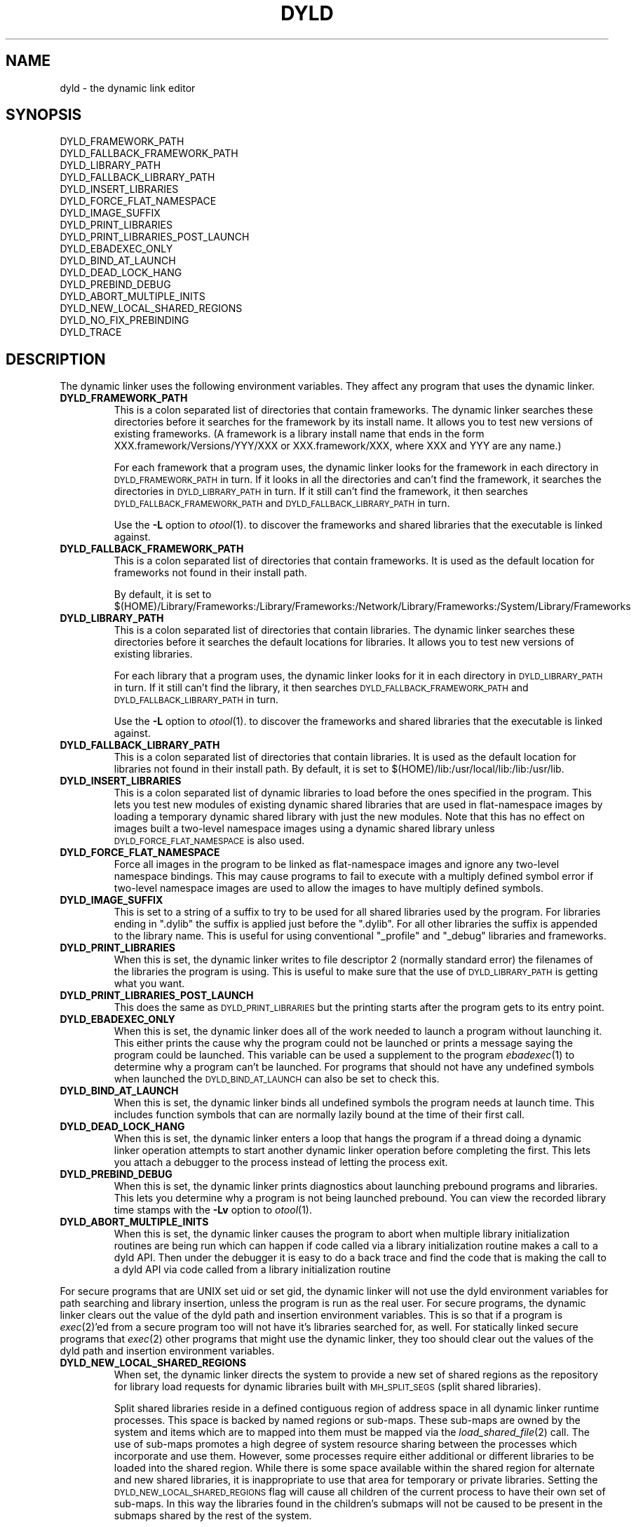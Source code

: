 .TH DYLD 1 "July 24, 2002" "Apple Computer, Inc."
.SH NAME
dyld \- the dynamic link editor
.SH SYNOPSIS
DYLD_FRAMEWORK_PATH
.br
DYLD_FALLBACK_FRAMEWORK_PATH
.br
DYLD_LIBRARY_PATH
.br
DYLD_FALLBACK_LIBRARY_PATH
.br
DYLD_INSERT_LIBRARIES
.br
DYLD_FORCE_FLAT_NAMESPACE
.br
DYLD_IMAGE_SUFFIX
.br
DYLD_PRINT_LIBRARIES
.br
DYLD_PRINT_LIBRARIES_POST_LAUNCH
.br
DYLD_EBADEXEC_ONLY
.br
DYLD_BIND_AT_LAUNCH
.br
DYLD_DEAD_LOCK_HANG
.br
DYLD_PREBIND_DEBUG
.br
DYLD_ABORT_MULTIPLE_INITS
.br
DYLD_NEW_LOCAL_SHARED_REGIONS
.br
DYLD_NO_FIX_PREBINDING
.br
DYLD_TRACE
.SH DESCRIPTION
The dynamic linker uses the following environment variables.
They affect any program that uses the dynamic linker.
.TP
.B DYLD_FRAMEWORK_PATH
This is a colon separated list of directories that contain frameworks.
The dynamic linker searches these directories before it searches for the
framework by its install name.
It allows you to test new versions of existing
frameworks. (A framework is a library install name that ends in the form
XXX.framework/Versions/YYY/XXX or XXX.framework/XXX, where XXX and YYY are any
name.)
.IP
For each framework that a program uses, the dynamic linker looks for the
framework in each directory in 
.SM DYLD_FRAMEWORK_PATH
in turn. If it looks in all the directories and can't find the framework, it
searches the directories in  
.SM DYLD_LIBRARY_PATH
in turn. If it still can't find the framework, it then searches 
.SM DYLD_FALLBACK_FRAMEWORK_PATH
and
.SM DYLD_FALLBACK_LIBRARY_PATH
in turn.
.IP
Use the
.B \-L
option to 
.IR otool (1).
to discover the frameworks and shared libraries that the executable
is linked against.
.TP
.B DYLD_FALLBACK_FRAMEWORK_PATH
This is a colon separated list of directories that contain frameworks.
It is used as the default location for frameworks not found in their install
path.

By default, it is set to
$(HOME)/Library/Frameworks:/Library/Frameworks:/Network/Library/Frameworks:/System/Library/Frameworks
.TP
.B DYLD_LIBRARY_PATH
This is a colon separated list of directories that contain libraries. The
dynamic linker searches these directories before it searches the default
locations for libraries. It allows you to test new versions of existing
libraries. 
.IP
For each library that a program uses, the dynamic linker looks for it in each
directory in 
.SM DYLD_LIBRARY_PATH
in turn. If it still can't find the library, it then searches 
.SM DYLD_FALLBACK_FRAMEWORK_PATH
and
.SM DYLD_FALLBACK_LIBRARY_PATH
in turn.
.IP
Use the
.B \-L
option to 
.IR otool (1).
to discover the frameworks and shared libraries that the executable
is linked against.
.TP
.B DYLD_FALLBACK_LIBRARY_PATH
This is a colon separated list of directories that contain libraries.
It is used as the default location for libraries not found in their install
path.
By default, it is set
to $(HOME)/lib:/usr/local/lib:/lib:/usr/lib.
.TP
.B DYLD_INSERT_LIBRARIES
This is a colon separated list of dynamic libraries to load before the ones
specified in the program.  This lets you test new modules of existing dynamic
shared libraries that are used in flat-namespace images by loading a temporary
dynamic shared library with just the new modules.  Note that this has no
effect on images built a two-level namespace images using a dynamic shared
library unless
.SM DYLD_FORCE_FLAT_NAMESPACE
is also used.
.TP
.B DYLD_FORCE_FLAT_NAMESPACE
Force all images in the program to be linked as flat-namespace images and ignore
any two-level namespace bindings.  This may cause programs to fail to execute
with a multiply defined symbol error if two-level namespace images are used to
allow the images to have multiply defined symbols.
.TP
.B DYLD_IMAGE_SUFFIX
This is set to a string of a suffix to try to be used for all shared libraries
used by the program.  For libraries ending in ".dylib" the suffix is applied
just before the ".dylib".  For all other libraries the suffix is appended to the
library name.  This is useful for using conventional "_profile" and "_debug"
libraries and frameworks.
.TP
.B DYLD_PRINT_LIBRARIES
When this is set, the dynamic linker writes to file descriptor 2 (normally
standard error) the filenames of the libraries the program is using.
This is useful to make sure that the use of
.SM DYLD_LIBRARY_PATH
is getting what you want.
.TP
.B DYLD_PRINT_LIBRARIES_POST_LAUNCH
This does the same as
.SM DYLD_PRINT_LIBRARIES
but the printing starts after the program gets to its entry point.
.TP
.B DYLD_EBADEXEC_ONLY
When this is set, the dynamic linker does all of the work needed
to launch a program without launching it.
This either prints the cause why the program could not be launched or prints
a message saying the program could be launched.
This variable can be used a supplement to the program
.IR ebadexec (1)
to determine why a program can't be launched.
For programs that should not have any undefined symbols when launched the
.SM DYLD_BIND_AT_LAUNCH
can also be set to check this.
.TP
.B DYLD_BIND_AT_LAUNCH
When this is set, the dynamic linker binds all undefined symbols
the program needs at launch time. This includes function symbols that can are normally lazily bound at the time of their first call.
.TP
.B DYLD_DEAD_LOCK_HANG
When this is set, the dynamic linker enters a loop that hangs
the program if a thread doing a dynamic linker operation attempts to start
another dynamic linker operation before completing the first.
This lets you attach a debugger to the process instead of letting the process
exit.
.TP
.B DYLD_PREBIND_DEBUG
When this is set, the dynamic linker prints diagnostics about 
launching prebound programs and libraries. This lets you determine why a
program is not being launched prebound.
You can view the recorded library time stamps with the
.B \-Lv
option to
.IR otool (1).
.TP
.B DYLD_ABORT_MULTIPLE_INITS
When this is set, the dynamic linker causes the program to abort when multiple
library initialization routines are being run which can happen if code called
via a library initialization routine makes a call to a dyld API. Then under the
debugger it is easy to do a back trace and find the code that is making the
call to a dyld API via code called from a library initialization routine
.PP
For secure programs that are UNIX set uid or set gid, the dynamic linker will
not use the dyld environment variables for path searching and library insertion,
unless the program is run as the real user.  For secure programs, the dynamic
linker clears out the value of the dyld path and insertion environment
variables.  This is so that if a program is
.IR exec (2)'ed
from a secure program too will not have it's libraries searched for, as well.
For statically linked secure programs that
.IR exec (2) 
other programs that might use the dynamic linker, they too should clear out the
values of the dyld path and insertion environment variables.
.TP
.B DYLD_NEW_LOCAL_SHARED_REGIONS
When set, the dynamic linker directs the system to provide a new set of shared
regions as the repository for library load requests for dynamic libraries
built with
.SM MH_SPLIT_SEGS
(split shared libraries).

Split shared libraries reside in a defined contiguous region of address space
in all dynamic linker runtime processes.  This space is backed by named regions
or sub-maps.  These sub-maps are owned by the system and items which are to
mapped into them must be mapped via the
.IR load_shared_file (2)
call.  The use of
sub-maps promotes a high degree of system resource sharing between the
processes which incorporate and use them.  However, some processes require
either additional or different libraries to be loaded into the shared region.
While there is some space available within the shared region for alternate and
new shared libraries, it is inappropriate to use that area for temporary or
private libraries.  Setting the
.SM DYLD_NEW_LOCAL_SHARED_REGIONS
flag will cause
all children of the current process to have their own set of sub-maps.  In this
way the libraries found in the children's submaps will not be caused to be
present in the submaps shared by the rest of the system.

.SM DYLD_NEW_LOCAL_SHARED_REGIONS
should be set by anyone wishing to run
non-standard or temporary split shared libraries by setting an explicit path to
point to them.  i.e. by using the DYLD_LIBRARY_PATH environment variable
instead of changing the root by executing a
.IR chroot (2)
call.
.TP
.B DYLD_TRACE
Cause dyld to put tracing information in the kernel trace buffer for its
operations.
.TP
.B DYLD_NO_FIX_PREBINDING
Causes dyld not to run /usr/bin/fix_prebinding on executables that are launched
which had prebinding information that could not be used for the launch.

.SH "SEE ALSO"
libtool(1), ld(1), otool(1), redo_prebinding(1)
